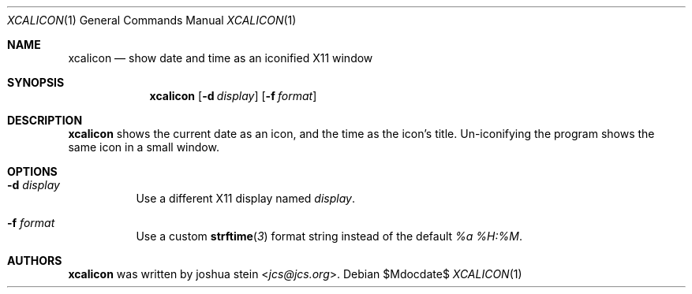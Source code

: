 .Dd $Mdocdate$
.Dt XCALICON 1
.Os
.Sh NAME
.Nm xcalicon
.Nd show date and time as an iconified X11 window
.Sh SYNOPSIS
.Nm
.Op Fl d Ar display
.Op Fl f Ar format
.Sh DESCRIPTION
.Nm
shows the current date as an icon, and the time as the icon's title.
Un-iconifying the program shows the same icon in a small window.
.Sh OPTIONS
.Bl -tag -width Ds
.It Fl d Ar display
Use a different X11 display named
.Ar display .
.It Fl f Ar format
Use a custom
.Fn strftime 3
format string instead of the default
.Fa "%a %H:%M" .
.El
.Sh AUTHORS
.Nm
was written by
.An joshua stein Aq Mt jcs@jcs.org .
